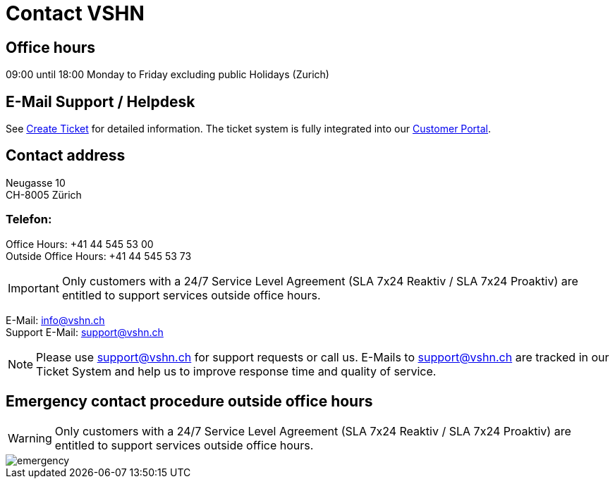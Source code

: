 :page-partial:

= Contact VSHN

== Office hours

09:00 until 18:00 Monday to Friday excluding public Holidays (Zurich) 

== E-Mail Support / Helpdesk

See xref:create_ticket.adoc[Create Ticket] for detailed information. The ticket system is fully integrated into our https://control.vshn.net/[Customer Portal].

== Contact address

Neugasse 10 +
CH-8005 Zürich

=== Telefon:

Office Hours: +41 44 545 53 00 +
Outside Office Hours: +41 44 545 53 73

IMPORTANT: Only customers with a 24/7 Service Level Agreement (SLA 7x24 Reaktiv / SLA 7x24 Proaktiv) are entitled to support services outside office hours.

E-Mail: info@vshn.ch +
Support E-Mail: support@vshn.ch

NOTE: Please use support@vshn.ch for support requests or call us. E-Mails to support@vshn.ch are tracked in our Ticket System and help us to improve response time and quality of service.

== Emergency contact procedure outside office hours

WARNING: Only customers with a 24/7 Service Level Agreement (SLA 7x24 Reaktiv / SLA 7x24 Proaktiv) are entitled to support services outside office hours.

image::emergency.png[]
